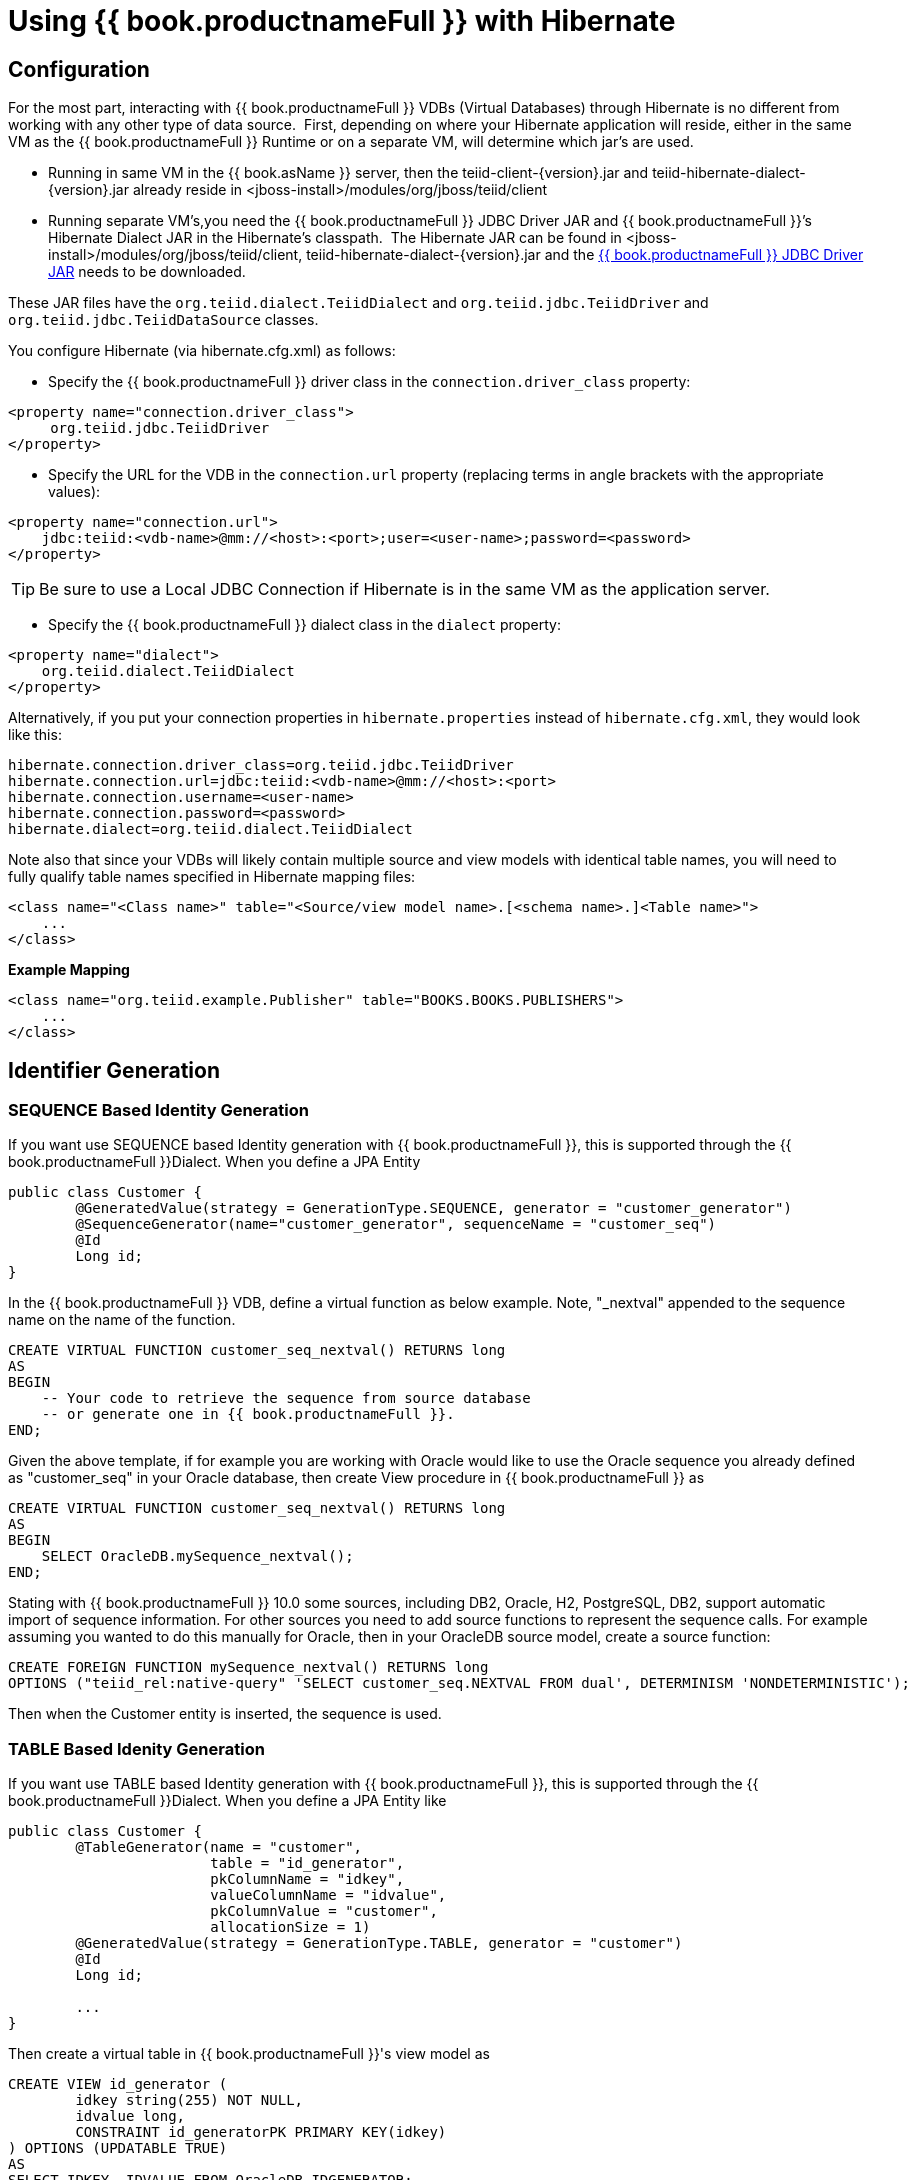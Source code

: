 
[id="client-dev-Using_Teiid_with_Hibernate-Using-bookproductnameFull-with-Hibernate"]
= Using {{ book.productnameFull }} with Hibernate

[id="client-dev-Using_Teiid_with_Hibernate-Configuration"]
== Configuration

For the most part, interacting with {{ book.productnameFull }} VDBs (Virtual Databases) through Hibernate is no different from working with any other type of data source.  First, depending on where your Hibernate application will reside, either in the same VM as the {{ book.productnameFull }} Runtime or on a separate VM, will determine which jar’s are used. 

* Running in same VM in the {{ book.asName }} server, then the teiid-client-\{version}.jar and teiid-hibernate-dialect-\{version}.jar already reside in <jboss-install>/modules/org/jboss/teiid/client
* Running separate VM’s,you need the {{ book.productnameFull }} JDBC Driver JAR and {{ book.productnameFull }}’s Hibernate Dialect JAR in the Hibernate’s classpath.  The Hibernate JAR can be found in <jboss-install>/modules/org/jboss/teiid/client, teiid-hibernate-dialect-\{version}.jar and the http://www.jboss.org/teiid/downloads.html[{{ book.productnameFull }} JDBC Driver JAR] needs to be downloaded.

These JAR files have the `org.teiid.dialect.TeiidDialect` and `org.teiid.jdbc.TeiidDriver` and `org.teiid.jdbc.TeiidDataSource` classes.

You configure Hibernate (via hibernate.cfg.xml) as follows:

* Specify the {{ book.productnameFull }} driver class in the `connection.driver_class` property:

[source,xml]
----
<property name="connection.driver_class">
     org.teiid.jdbc.TeiidDriver
</property>
----

* Specify the URL for the VDB in the `connection.url` property (replacing terms in angle brackets with the appropriate values):

[source,xml]
----
<property name="connection.url">
    jdbc:teiid:<vdb-name>@mm://<host>:<port>;user=<user-name>;password=<password>
</property>
----

TIP: Be sure to use a Local JDBC Connection if Hibernate is in the same VM as the application server.

* Specify the {{ book.productnameFull }} dialect class in the `dialect` property:

[source,xml]
----
<property name="dialect">
    org.teiid.dialect.TeiidDialect
</property>
----

Alternatively, if you put your connection properties in `hibernate.properties` instead of `hibernate.cfg.xml`, they would look like this:

[source,java]
----
hibernate.connection.driver_class=org.teiid.jdbc.TeiidDriver
hibernate.connection.url=jdbc:teiid:<vdb-name>@mm://<host>:<port>
hibernate.connection.username=<user-name>
hibernate.connection.password=<password>
hibernate.dialect=org.teiid.dialect.TeiidDialect
----

Note also that since your VDBs will likely contain multiple source and view models with identical table names, you will need to fully qualify table names specified in Hibernate mapping files:

[source,xml]
----
<class name="<Class name>" table="<Source/view model name>.[<schema name>.]<Table name>">
    ...
</class>
----

[source,xml]
.*Example Mapping*
----
<class name="org.teiid.example.Publisher" table="BOOKS.BOOKS.PUBLISHERS">
    ...
</class>
----

[id="client-dev-Using_Teiid_with_Hibernate-Identifier-Generation"]
== Identifier Generation

[id="client-dev-Using_Teiid_with_Hibernate-SEQUENCE-Based-Identity-Generation"]
=== SEQUENCE Based Identity Generation
If you want use SEQUENCE based Identity generation with {{ book.productnameFull }}, this is supported through the {{ book.productnameFull }}Dialect. When you define a JPA Entity

----
public class Customer {
	@GeneratedValue(strategy = GenerationType.SEQUENCE, generator = "customer_generator")
	@SequenceGenerator(name="customer_generator", sequenceName = "customer_seq")
	@Id
	Long id;
}
----

In the {{ book.productnameFull }} VDB, define a virtual function as below example. Note, "_nextval" appended to the sequence name on the name of the function.

----
CREATE VIRTUAL FUNCTION customer_seq_nextval() RETURNS long
AS
BEGIN 
    -- Your code to retrieve the sequence from source database
    -- or generate one in {{ book.productnameFull }}.
END;
----

Given the above template, if for example you are working with Oracle would like to use the Oracle sequence you already defined as "customer_seq" in your Oracle database, then create View procedure in {{ book.productnameFull }} as

----
CREATE VIRTUAL FUNCTION customer_seq_nextval() RETURNS long
AS
BEGIN 
    SELECT OracleDB.mySequence_nextval();
END;
----

Stating with {{ book.productnameFull }} 10.0 some sources, including DB2, Oracle, H2, PostgreSQL, DB2, support automatic import of sequence information.  For other sources you need to add source functions to represent the sequence calls.  For example assuming you wanted to do this manually for Oracle, then in your OracleDB source model, create a source function:

----
CREATE FOREIGN FUNCTION mySequence_nextval() RETURNS long
OPTIONS ("teiid_rel:native-query" 'SELECT customer_seq.NEXTVAL FROM dual', DETERMINISM 'NONDETERMINISTIC');
----

Then when the Customer entity is inserted, the sequence is used.

[id="client-dev-Using_Teiid_with_Hibernate-TABLE-Based-Idenity-Generation"]
=== TABLE Based Idenity Generation
If you want use TABLE based Identity generation with {{ book.productnameFull }}, this is supported through the {{ book.productnameFull }}Dialect. When you define a JPA Entity like

----
public class Customer {
	@TableGenerator(name = "customer", 
			table = "id_generator", 
			pkColumnName = "idkey", 
			valueColumnName = "idvalue", 
			pkColumnValue = "customer", 
			allocationSize = 1)
	@GeneratedValue(strategy = GenerationType.TABLE, generator = "customer")	
	@Id
	Long id;
	
	...
}
----

Then create a virtual table in {{ book.productnameFull }}'s view model as

----
CREATE VIEW id_generator (
	idkey string(255) NOT NULL,
	idvalue long,
	CONSTRAINT id_generatorPK PRIMARY KEY(idkey)
) OPTIONS (UPDATABLE TRUE)
AS
SELECT IDKEY, IDVALUE FROM OracleDB.IDGENERATOR;
----

Where in OracleDB, you have a physical Table called "IDGENERATOR" and with above shown columns. When you use this technique, please make sure you have seed content like below to begin with

----
INSERT INTO IDGENERATOR(IDKEY, IDVALUE) VALUES ('customer', 100);
----

such that the IDKEY matches and IDVALUE has a initializer value.

[id="client-dev-Using_Teiid_with_Hibernate-IDENTITY-Based-identity-generation"]
=== IDENTITY Based identity generation
* GUID and Identity (using generated key retrieval) identifier generation strategy are directly supported.

[id="client-dev-Using_Teiid_with_Hibernate-Limitations"]
== Limitations

* Many Hibernate use cases assume a data source has the ability (with proper user permissions) to process Data Definition Language (DDL) statements like CREATE TABLE and DROP TABLE as well as Data Manipulation Language (DML) statements like SELECT, UPDATE, INSERT and DELETE. {{ book.productnameFull }} can handle a broad range of DML, but does not directly support DDL against a particular source.
* Sequence generation is not directly supported.

